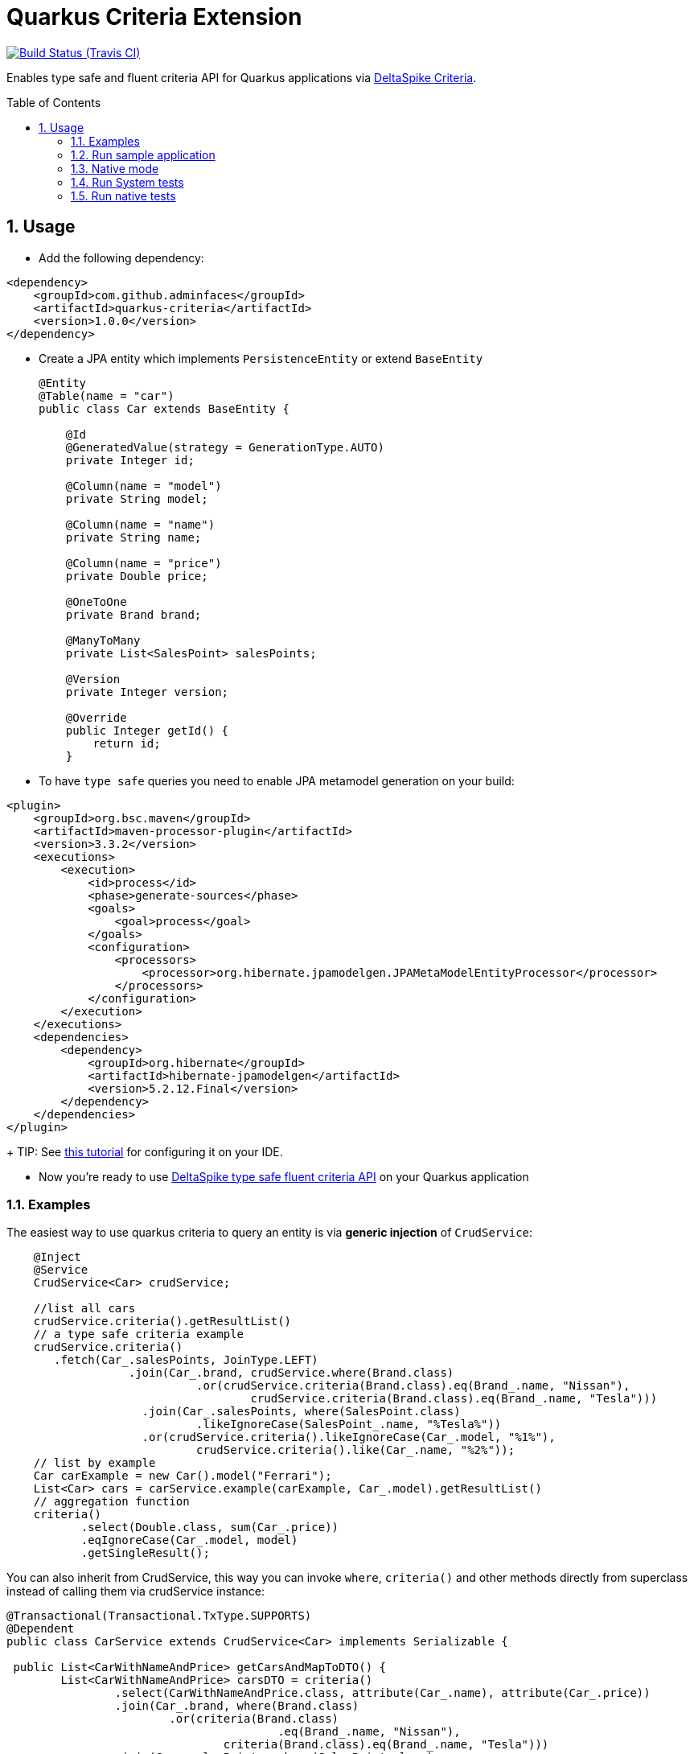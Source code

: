 = Quarkus Criteria Extension
:page-layout: base
:source-language: java
:icons: font
:linkattrs:
:sectanchors:
:sectlink:
:numbered:
:doctype: book
:toc: preamble
:tip-caption: :bulb:
:note-caption: :information_source:
:important-caption: :heavy_exclamation_mark:
:caution-caption: :fire:
:warning-caption: :warning:

image:https://travis-ci.org/adminfaces/quarkus-criteria.svg[Build Status (Travis CI), link=https://travis-ci.org/adminfaces/quarkus-criteria]

Enables type safe and fluent criteria API for Quarkus applications via https://deltaspike.apache.org/documentation/data.html#JPACriteriaAPISupport[DeltaSpike Criteria^].

 
== Usage

* Add the following dependency:

[source, xml]
----
<dependency>
    <groupId>com.github.adminfaces</groupId>
    <artifactId>quarkus-criteria</artifactId>
    <version>1.0.0</version>
</dependency>
----

* Create a JPA entity which implements `PersistenceEntity` or extend `BaseEntity`
+
```
@Entity
@Table(name = "car")
public class Car extends BaseEntity {

    @Id
    @GeneratedValue(strategy = GenerationType.AUTO)
    private Integer id;

    @Column(name = "model")
    private String model;

    @Column(name = "name")
    private String name;

    @Column(name = "price")
    private Double price;

    @OneToOne
    private Brand brand;

    @ManyToMany
    private List<SalesPoint> salesPoints;

    @Version
    private Integer version;

    @Override
    public Integer getId() {
        return id;
    }
```
* To have `type safe` queries you need to enable JPA metamodel generation on your build:

```
<plugin>
    <groupId>org.bsc.maven</groupId>
    <artifactId>maven-processor-plugin</artifactId>
    <version>3.3.2</version>
    <executions>
        <execution>
            <id>process</id>
            <phase>generate-sources</phase>
            <goals>
                <goal>process</goal>
            </goals>
            <configuration>
                <processors>
                    <processor>org.hibernate.jpamodelgen.JPAMetaModelEntityProcessor</processor>
                </processors>
            </configuration>
        </execution>
    </executions>
    <dependencies>
        <dependency>
            <groupId>org.hibernate</groupId>
            <artifactId>hibernate-jpamodelgen</artifactId>
            <version>5.2.12.Final</version>
        </dependency>
    </dependencies>
</plugin>
```
+
TIP: See https://docs.jboss.org/hibernate/orm/5.0/topical/html/metamodelgen/MetamodelGenerator.html#_usage_within_the_ide[this tutorial^] for configuring it on your IDE.

* Now you're ready to use https://deltaspike.apache.org/documentation/data.html#JPACriteriaAPISupport[DeltaSpike type safe fluent criteria API] on your Quarkus application


=== Examples

The easiest way to use quarkus criteria to query an entity is via *generic injection* of `CrudService`:

[source, java]
----
    @Inject
    @Service
    CrudService<Car> crudService;

    //list all cars
    crudService.criteria().getResultList()
    // a type safe criteria example
    crudService.criteria()
       .fetch(Car_.salesPoints, JoinType.LEFT)
                  .join(Car_.brand, crudService.where(Brand.class)
                            .or(crudService.criteria(Brand.class).eq(Brand_.name, "Nissan"),
                                    crudService.criteria(Brand.class).eq(Brand_.name, "Tesla")))
                    .join(Car_.salesPoints, where(SalesPoint.class)
                            .likeIgnoreCase(SalesPoint_.name, "%Tesla%"))
                    .or(crudService.criteria().likeIgnoreCase(Car_.model, "%1%"),
                            crudService.criteria().like(Car_.name, "%2%"));
    // list by example
    Car carExample = new Car().model("Ferrari");
    List<Car> cars = carService.example(carExample, Car_.model).getResultList()
    // aggregation function
    criteria()
           .select(Double.class, sum(Car_.price))
           .eqIgnoreCase(Car_.model, model)
           .getSingleResult();

----

You can also inherit from CrudService, this way you can invoke `where`, `criteria()` and other methods directly from superclass instead of calling them via crudService instance:

[source, java]
----
@Transactional(Transactional.TxType.SUPPORTS)
@Dependent
public class CarService extends CrudService<Car> implements Serializable {

 public List<CarWithNameAndPrice> getCarsAndMapToDTO() {
        List<CarWithNameAndPrice> carsDTO = criteria()
                .select(CarWithNameAndPrice.class, attribute(Car_.name), attribute(Car_.price))
                .join(Car_.brand, where(Brand.class)
                        .or(criteria(Brand.class)
                                        .eq(Brand_.name, "Nissan"),
                                criteria(Brand.class).eq(Brand_.name, "Tesla")))
                .join(Car_.salesPoints, where(SalesPoint.class)
                        .likeIgnoreCase(SalesPoint_.name, "%Tesla%")).getResultList();
        return carsDTO;

}
----

TIP: More examples in integration tests or in sample app.


=== Run sample application

* `cd system-tests && mvn compile quarkus:dev`

TIP: Run via quarkus runner with `mvn clean package && java -jar target/quarkus-criteria-st-runner.jar`

=== Native mode

To run o quarkus native use:

`mvn clean package -Pnative && ./target/quarkus-criteria-st-runner`

=== Run System tests

`mvn clean test`

=== Run native tests

`mvn verify -Pnative`
